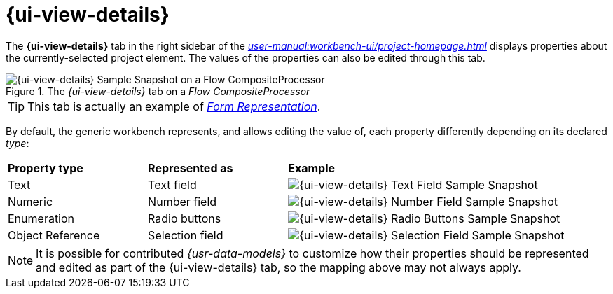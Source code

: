 = {ui-view-details}

The *{ui-view-details}* tab in the right sidebar of the _xref:user-manual:workbench-ui/project-homepage.adoc[]_ displays properties about the currently-selected project element. The values of the properties can also be edited through this tab.

.The _{ui-view-details}_ tab on a _Flow CompositeProcessor_
image::Details.png["{ui-view-details} Sample Snapshot on a Flow CompositeProcessor"]

TIP: This tab is actually an example of _xref:user-manual:studio-runtime/representation-editors/form.adoc[Form Representation]_.

By default, the generic workbench represents, and allows editing the value of, each property differently depending on its declared _type_:

[cols="1,1,2"]
|===
|*Property type*
|*Represented as*
|*Example*

|Text
|Text field
|image:Details_TextField.png["{ui-view-details} Text Field Sample Snapshot"]

|Numeric
|Number field
|image:Details_NumberField.png["{ui-view-details} Number Field Sample Snapshot"]

|Enumeration
|Radio buttons
|image:Details_RadioButtons.png["{ui-view-details} Radio Buttons Sample Snapshot"]

|Object Reference
|Selection field
|image:Details_SelectionField.png["{ui-view-details} Selection Field Sample Snapshot"]
|=== 

NOTE: It is possible for contributed _{usr-data-models}_ to customize how their properties should be represented and edited as part of the {ui-view-details} tab, so the mapping above may not always apply.